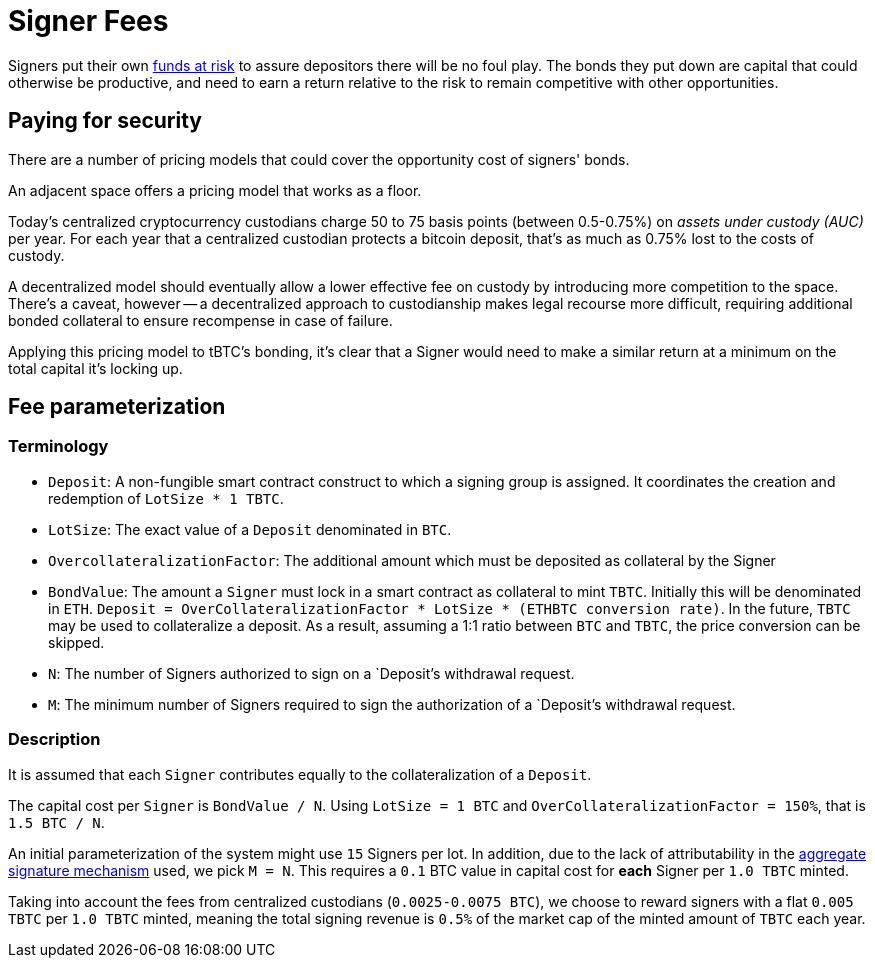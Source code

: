 [#signer-fees]
= Signer Fees

Signers put their own <<Bonding,funds at risk>> to assure depositors there will
be no foul play. The bonds they put down are capital that could otherwise be
productive, and need to earn a return relative to the risk to remain competitive
with other opportunities.

== Paying for security

There are a number of pricing models that could cover the opportunity cost of
signers' bonds.

An adjacent space offers a pricing model that works as a floor.

Today's centralized cryptocurrency custodians charge 50 to 75 basis points
(between 0.5-0.75%) on _assets under custody (AUC)_ per year. For each year
that a centralized custodian protects a bitcoin deposit, that's as much as
0.75% lost to the costs of custody.

A decentralized model should eventually allow a lower effective fee on custody
by introducing more competition to the space. There's a caveat, however -- a
decentralized approach to custodianship makes legal recourse more difficult,
requiring additional bonded collateral to ensure recompense in case of failure.

Applying this pricing model to tBTC's bonding, it's clear that a Signer would
need to make a similar return at a minimum on the total capital it's locking up.

== Fee parameterization

=== Terminology

- `Deposit`: A non-fungible smart contract construct to which a signing group is
  assigned. It coordinates the creation and redemption of `LotSize * 1 TBTC`.
- `LotSize`: The exact value of a `Deposit` denominated in `BTC`.
- `OvercollateralizationFactor`: The additional amount which must be deposited
   as collateral by the Signer
- `BondValue`: The amount a `Signer` must lock in a smart contract as
  collateral to mint `TBTC`. Initially this will be denominated in `ETH`.
  `Deposit = OverCollateralizationFactor * LotSize * (ETHBTC conversion rate)`.
  In the future, `TBTC` may be used to collateralize a deposit. As a result,
  assuming a 1:1 ratio between `BTC` and `TBTC`, the price conversion can be
  skipped.
- `N`: The number of Signers authorized to sign on a `Deposit`'s withdrawal
  request.
- `M`: The minimum number of Signers required to sign the authorization of a
  `Deposit`'s withdrawal request.

=== Description

:initial-signers: 15

It is assumed that each `Signer` contributes equally to the collateralization of
a `Deposit`.

The capital cost per `Signer` is `BondValue / N`. Using `LotSize = 1
BTC` and `OverCollateralizationFactor = 150%`, that is `1.5 BTC / N`.

An initial parameterization of the system might use `{initial-signers}` Signers
per lot. In addition, due to the lack of attributability in the
link:../signing/index.adoc[aggregate signature mechanism] used, we pick `M = N`.
This requires a `0.1` BTC value in capital cost for **each** Signer per
`1.0 TBTC` minted.

Taking into account the fees from centralized custodians (`0.0025-0.0075 BTC`),
we choose to reward signers with a flat `0.005 TBTC` per `1.0 TBTC` minted,
meaning the total signing revenue is `0.5%` of the market cap of the minted
amount of `TBTC` each year.
